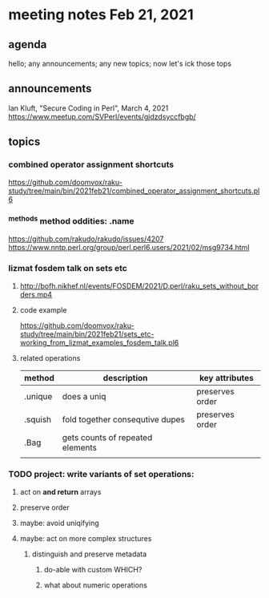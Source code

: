 * meeting notes Feb 21, 2021
** agenda
hello; any announcements; any new topics; now let's ick those tops
** announcements
Ian Kluft, "Secure Coding in Perl", March 4, 2021
https://www.meetup.com/SVPerl/events/gjdzdsyccfbgb/
** topics
*** combined operator assignment shortcuts
https://github.com/doomvox/raku-study/tree/main/bin/2021feb21/combined_operator_assignment_shortcuts.pl6
*** ^methods method oddities: .name
https://github.com/rakudo/rakudo/issues/4207
https://www.nntp.perl.org/group/perl.perl6.users/2021/02/msg9734.html
*** lizmat fosdem talk on sets etc
**** http://bofh.nikhef.nl/events/FOSDEM/2021/D.perl/raku_sets_without_borders.mp4
**** code example
https://github.com/doomvox/raku-study/tree/main/bin/2021feb21/sets_etc-working_from_lizmat_examples_fosdem_talk.pl6
**** related operations
| method  | description                      | key attributes  |
|---------+----------------------------------+-----------------|
| .unique | does a uniq                      | preserves order |
| .squish | fold together consequtive dupes  | preserves order |
| .Bag    | gets counts of repeated elements |                 |
|         |                                  |                 |

*** TODO project: write variants of set operations:
**** act on *and return* arrays
**** preserve order
**** maybe: avoid uniqifying
**** maybe: act on more complex structures
***** distinguish and preserve metadata
****** do-able with custom WHICH?
****** what about numeric operations
